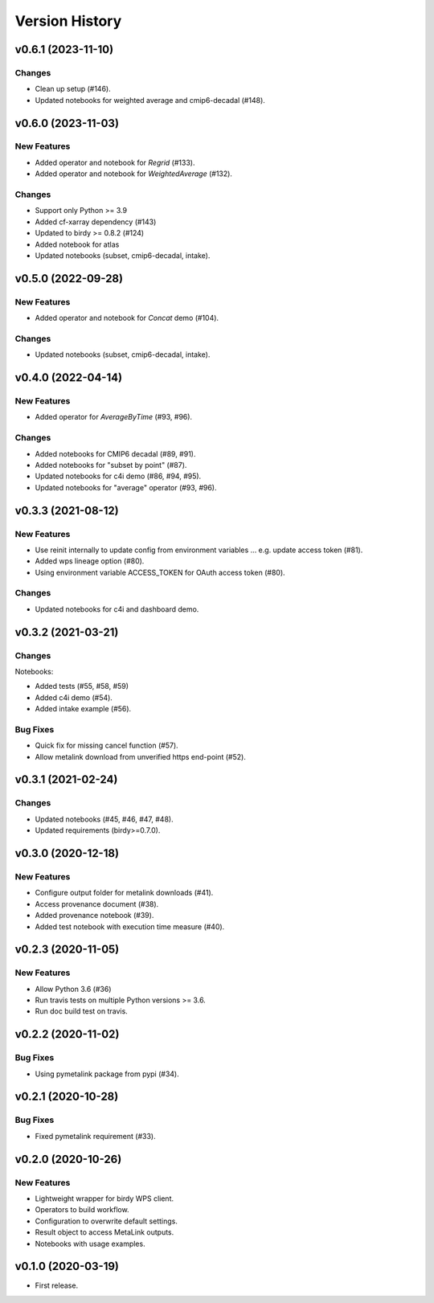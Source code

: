 Version History
===============

v0.6.1 (2023-11-10)
-------------------

Changes
^^^^^^^

* Clean up setup (#146).
* Updated notebooks for weighted average and cmip6-decadal (#148).

v0.6.0 (2023-11-03)
-------------------

New Features
^^^^^^^^^^^^

* Added operator and notebook for `Regrid` (#133).
* Added operator and notebook for `WeightedAverage` (#132).

Changes
^^^^^^^

* Support only Python >= 3.9
* Added cf-xarray dependency (#143)
* Updated to birdy >= 0.8.2 (#124)
* Added notebook for atlas
* Updated notebooks (subset, cmip6-decadal, intake).

v0.5.0 (2022-09-28)
-------------------

New Features
^^^^^^^^^^^^

* Added operator and notebook for `Concat` demo (#104).

Changes
^^^^^^^

* Updated notebooks (subset, cmip6-decadal, intake).

v0.4.0 (2022-04-14)
-------------------

New Features
^^^^^^^^^^^^

* Added operator for `AverageByTime` (#93, #96).

Changes
^^^^^^^

* Added notebooks for CMIP6 decadal (#89, #91).
* Added notebooks for "subset by point" (#87).
* Updated notebooks for c4i demo (#86, #94, #95).
* Updated notebooks for "average" operator (#93, #96).


v0.3.3 (2021-08-12)
-------------------

New Features
^^^^^^^^^^^^

* Use reinit internally to update config from environment variables ... e.g. update access token (#81).
* Added wps lineage option (#80).
* Using environment variable ACCESS_TOKEN for OAuth access token (#80).

Changes
^^^^^^^

* Updated notebooks for c4i and dashboard demo.


v0.3.2 (2021-03-21)
-------------------

Changes
^^^^^^^

Notebooks:

* Added tests (#55, #58, #59)
* Added c4i demo (#54).
* Added intake example (#56).

Bug Fixes
^^^^^^^^^

* Quick fix for missing cancel function (#57).
* Allow metalink download from unverified https end-point (#52).

v0.3.1 (2021-02-24)
-------------------

Changes
^^^^^^^

* Updated notebooks (#45, #46, #47, #48).
* Updated requirements (birdy>=0.7.0).

v0.3.0 (2020-12-18)
-------------------

New Features
^^^^^^^^^^^^

* Configure output folder for metalink downloads (#41).
* Access provenance document (#38).
* Added provenance notebook (#39).
* Added test notebook with execution time measure (#40).


v0.2.3 (2020-11-05)
-------------------

New Features
^^^^^^^^^^^^

* Allow Python 3.6 (#36)
* Run travis tests on multiple Python versions >= 3.6.
* Run doc build test on travis.

v0.2.2 (2020-11-02)
-------------------

Bug Fixes
^^^^^^^^^

* Using pymetalink package from pypi (#34).

v0.2.1 (2020-10-28)
-------------------

Bug Fixes
^^^^^^^^^

* Fixed pymetalink requirement (#33).


v0.2.0 (2020-10-26)
-------------------

New Features
^^^^^^^^^^^^

* Lightweight wrapper for birdy WPS client.
* Operators to build workflow.
* Configuration to overwrite default settings.
* Result object to access MetaLink outputs.
* Notebooks with usage examples.

v0.1.0 (2020-03-19)
-------------------

* First release.
